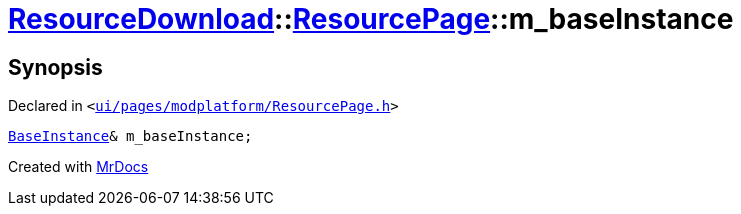 [#ResourceDownload-ResourcePage-m_baseInstance]
= xref:ResourceDownload.adoc[ResourceDownload]::xref:ResourceDownload/ResourcePage.adoc[ResourcePage]::m&lowbar;baseInstance
:relfileprefix: ../../
:mrdocs:


== Synopsis

Declared in `&lt;https://github.com/PrismLauncher/PrismLauncher/blob/develop/launcher/ui/pages/modplatform/ResourcePage.h#L102[ui&sol;pages&sol;modplatform&sol;ResourcePage&period;h]&gt;`

[source,cpp,subs="verbatim,replacements,macros,-callouts"]
----
xref:BaseInstance.adoc[BaseInstance]& m&lowbar;baseInstance;
----



[.small]#Created with https://www.mrdocs.com[MrDocs]#
